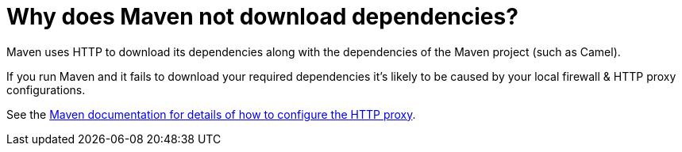 [[Whydoesmavennotdownloaddependencies-Whydoesmavennotdownloaddependencies]]
= Why does Maven not download dependencies?

Maven uses HTTP to download its dependencies along with the dependencies
of the Maven project (such as Camel).

If you run Maven and it fails to download your required dependencies it's
likely to be caused by your local firewall & HTTP proxy configurations.

See the http://maven.apache.org/guides/mini/guide-proxies.html[Maven documentation for details of how to configure the HTTP proxy].
